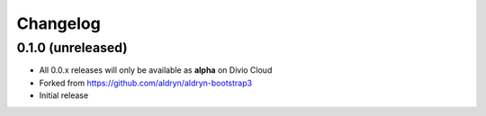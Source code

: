 =========
Changelog
=========


0.1.0 (unreleased)
==================

* All 0.0.x releases will only be available as **alpha** on Divio Cloud
* Forked from https://github.com/aldryn/aldryn-bootstrap3
* Initial release
